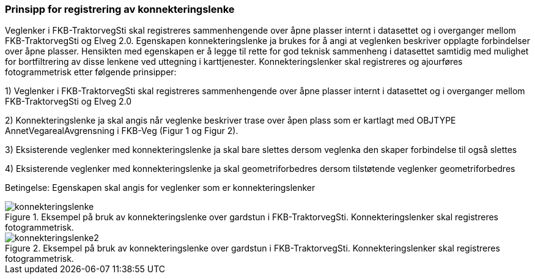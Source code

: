 === Prinsipp for registrering av konnekteringslenke

Veglenker i FKB-TraktorvegSti skal registreres sammenhengende over åpne plasser internt i datasettet og i overganger mellom FKB-TraktorvegSti og Elveg 2.0. Egenskapen konnekteringslenke ja brukes for å angi at veglenken beskriver opplagte forbindelser over åpne plasser. Hensikten med egenskapen er å legge til rette for god teknisk sammenheng i datasettet samtidig med mulighet for bortfiltrering av disse lenkene ved uttegning i karttjenester.
Konnekteringslenker skal registreres og ajourføres fotogrammetrisk etter følgende prinsipper:

1)	Veglenker i FKB-TraktorvegSti skal registreres sammenhengende over åpne plasser internt i datasettet og i overganger mellom FKB-TraktorvegSti og Elveg 2.0

2)	Konnekteringslenke ja skal angis når veglenke beskriver trase over åpen plass som er kartlagt med OBJTYPE AnnetVegarealAvgrensning i FKB-Veg (Figur 1 og Figur 2). 

3)	Eksisterende veglenker med konnekteringslenke ja skal bare slettes dersom veglenka den skaper forbindelse til også slettes

4)	Eksisterende veglenker med konnekteringslenke ja skal geometriforbedres dersom tilstøtende veglenker geometriforbedres


Betingelse: Egenskapen skal angis for veglenker som er konnekteringslenker

.Eksempel på bruk av konnekteringslenke over gardstun i FKB-TraktorvegSti. Konnekteringslenker skal registreres fotogrammetrisk.
image::figurer/konnekteringslenke.png[]

.Eksempel på bruk av konnekteringslenke over gardstun i FKB-TraktorvegSti. Konnekteringslenker skal registreres fotogrammetrisk.
image::figurer/konnekteringslenke2.png[]
